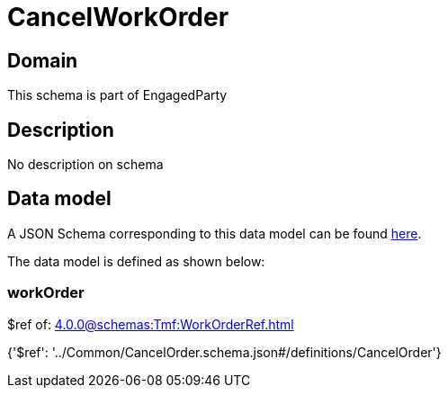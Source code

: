 = CancelWorkOrder

[#domain]
== Domain

This schema is part of EngagedParty

[#description]
== Description

No description on schema


[#data_model]
== Data model

A JSON Schema corresponding to this data model can be found https://tmforum.org[here].

The data model is defined as shown below:


=== workOrder
$ref of: xref:4.0.0@schemas:Tmf:WorkOrderRef.adoc[]


{&#x27;$ref&#x27;: &#x27;../Common/CancelOrder.schema.json#/definitions/CancelOrder&#x27;}